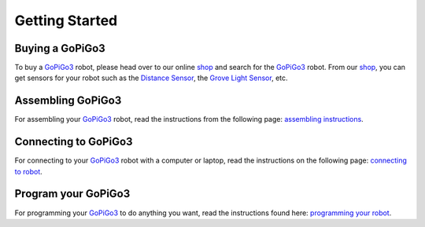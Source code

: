 .. _getting-started-chapter:

###############
Getting Started
###############

****************
Buying a GoPiGo3
****************

To buy a `GoPiGo3`_ robot, please head over to our online `shop`_ and search for the `GoPiGo3`_ robot. From our `shop`_, you can get sensors for your robot such as the `Distance Sensor`_, the `Grove Light Sensor`_, etc.

.. image:: images/gopigo3.jpg

***********************
Assembling GoPiGo3
***********************

For assembling your `GoPiGo3`_ robot, read the instructions from the following page: `assembling instructions`_.

************************
Connecting to GoPiGo3
************************

For connecting to your `GoPiGo3`_ robot with a computer or laptop, read the instructions on the following page: `connecting to robot`_.

***********************
Program your GoPiGo3
***********************

For programming your `GoPiGo3`_ to do anything you want, read the instructions found here: `programming your robot`_.

.. _gopigo3: https://www.dexterindustries.com/shop/gopigo-advanced-starter-kit/
.. _assembling instructions: https://www.dexterindustries.com/GoPiGo/get-started-with-the-gopigo3-raspberry-pi-robot/1-assemble-gopigo3/
.. _connecting to robot: https://www.dexterindustries.com/GoPiGo/get-started-with-the-gopigo3-raspberry-pi-robot/2-connect-to-the-gopigo-3/
.. _programming your robot: https://www.dexterindustries.com/GoPiGo/get-started-with-the-gopigo3-raspberry-pi-robot/3-program-your-raspberry-pi-robot/
.. _shop: https://www.dexterindustries.com/shop/
.. _distance sensor: https://www.dexterindustries.com/shop/distance-sensor/
.. _technical specs: https://www.dexterindustries.com/GoPiGo/learning/hardware-port-description/
.. _grove light sensor: https://www.dexterindustries.com/shop/grove-light-sensor/
.. _grove sound sensor: https://www.dexterindustries.com/shop/grove-sound-sensor/
.. _grove loudness sensor: http://wiki.seeed.cc/Grove-Loudness_Sensor/
.. _grove ultrasonic sensor: https://www.dexterindustries.com/shop/ultrasonic-sensor/
.. _grove buzzer: https://www.dexterindustries.com/shop/grove-buzzer/
.. _grove led: https://www.dexterindustries.com/shop/grove-red-led/
.. _grove button: https://www.dexterindustries.com/shop/grove-button/
.. _grove motion sensor: https://www.dexterindustries.com/shop/grove-pir-motion-sensor/
.. _servo: https://www.dexterindustries.com/shop/servo-package/
.. _line follower: https://www.dexterindustries.com/shop/line-follower-for-gopigo/
.. _infrared receiver: https://www.dexterindustries.com/shop/grove-infrared-sensor/
.. _infrared remote: https://www.dexterindustries.com/shop/infrared-remote/
.. _gopigo3 package: https://pypi.python.org/pypi/gopigo3
.. _repository: https://www.dexterindustries.com/GoPiGo/get-started-with-the-gopigo3-raspberry-pi-robot/3-program-your-raspberry-pi-robot/python-programming-language/
.. _raspbian for robots: https://sourceforge.net/projects/dexterindustriesraspbianflavor/
.. _forum: http://forum.dexterindustries.com/categories

